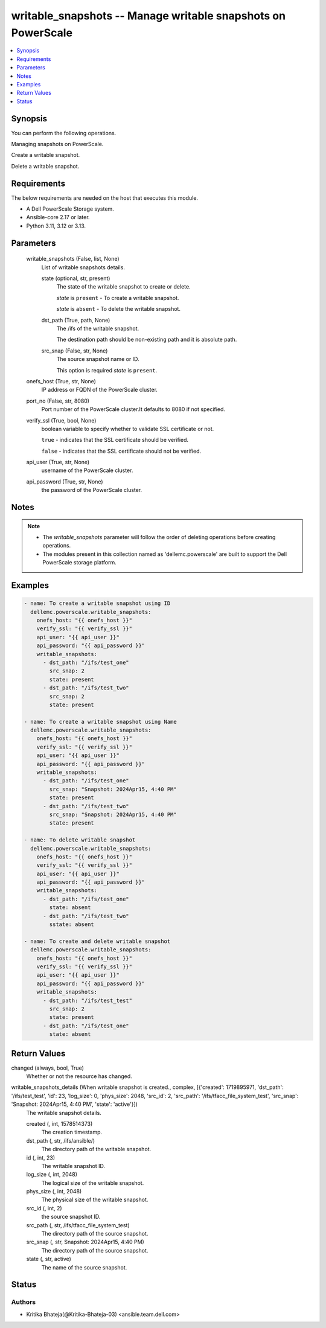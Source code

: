 .. _writable_snapshots_module:


writable_snapshots -- Manage writable snapshots on PowerScale
=============================================================

.. contents::
   :local:
   :depth: 1


Synopsis
--------

You can perform the following operations.

Managing snapshots on PowerScale.

Create a writable snapshot.

Delete a writable snapshot.



Requirements
------------
The below requirements are needed on the host that executes this module.

- A Dell PowerScale Storage system.
- Ansible-core 2.17 or later.
- Python 3.11, 3.12 or 3.13.



Parameters
----------

  writable_snapshots (False, list, None)
    List of writable snapshots details.


    state (optional, str, present)
      The state of the writable snapshot to create or delete.

      :emphasis:`state` is :literal:`present` - To create a writable snapshot.

      :emphasis:`state` is :literal:`absent` - To delete the writable snapshot.


    dst_path (True, path, None)
      The /ifs of the writable snapshot.

      The destination path should be non-existing path and it is absolute path.


    src_snap (False, str, None)
      The source snapshot name or ID.

      This option is required :emphasis:`state` is :literal:`present`.



  onefs_host (True, str, None)
    IP address or FQDN of the PowerScale cluster.


  port_no (False, str, 8080)
    Port number of the PowerScale cluster.It defaults to 8080 if not specified.


  verify_ssl (True, bool, None)
    boolean variable to specify whether to validate SSL certificate or not.

    :literal:`true` - indicates that the SSL certificate should be verified.

    :literal:`false` - indicates that the SSL certificate should not be verified.


  api_user (True, str, None)
    username of the PowerScale cluster.


  api_password (True, str, None)
    the password of the PowerScale cluster.





Notes
-----

.. note::
   - The :emphasis:`writable\_snapshots` parameter will follow the order of deleting operations before creating operations.
   - The modules present in this collection named as 'dellemc.powerscale' are built to support the Dell PowerScale storage platform.




Examples
--------

.. code-block:: yaml+jinja

    
    - name: To create a writable snapshot using ID
      dellemc.powerscale.writable_snapshots:
        onefs_host: "{{ onefs_host }}"
        verify_ssl: "{{ verify_ssl }}"
        api_user: "{{ api_user }}"
        api_password: "{{ api_password }}"
        writable_snapshots:
          - dst_path: "/ifs/test_one"
            src_snap: 2
            state: present
          - dst_path: "/ifs/test_two"
            src_snap: 2
            state: present

    - name: To create a writable snapshot using Name
      dellemc.powerscale.writable_snapshots:
        onefs_host: "{{ onefs_host }}"
        verify_ssl: "{{ verify_ssl }}"
        api_user: "{{ api_user }}"
        api_password: "{{ api_password }}"
        writable_snapshots:
          - dst_path: "/ifs/test_one"
            src_snap: "Snapshot: 2024Apr15, 4:40 PM"
            state: present
          - dst_path: "/ifs/test_two"
            src_snap: "Snapshot: 2024Apr15, 4:40 PM"
            state: present

    - name: To delete writable snapshot
      dellemc.powerscale.writable_snapshots:
        onefs_host: "{{ onefs_host }}"
        verify_ssl: "{{ verify_ssl }}"
        api_user: "{{ api_user }}"
        api_password: "{{ api_password }}"
        writable_snapshots:
          - dst_path: "/ifs/test_one"
            state: absent
          - dst_path: "/ifs/test_two"
            sstate: absent

    - name: To create and delete writable snapshot
      dellemc.powerscale.writable_snapshots:
        onefs_host: "{{ onefs_host }}"
        verify_ssl: "{{ verify_ssl }}"
        api_user: "{{ api_user }}"
        api_password: "{{ api_password }}"
        writable_snapshots:
          - dst_path: "/ifs/test_test"
            src_snap: 2
            state: present
          - dst_path: "/ifs/test_one"
            state: absent



Return Values
-------------

changed (always, bool, True)
  Whether or not the resource has changed.


writable_snapshots_details (When writable snapshot is created., complex, [{'created': 1719895971, 'dst_path': '/ifs/test_test', 'id': 23, 'log_size': 0, 'phys_size': 2048, 'src_id': 2, 'src_path': '/ifs/tfacc_file_system_test', 'src_snap': 'Snapshot: 2024Apr15, 4:40 PM', 'state': 'active'}])
  The writable snapshot details.


  created (, int, 1578514373)
    The creation timestamp.


  dst_path (, str, /ifs/ansible/)
    The directory path of the writable snapshot.


  id (, int, 23)
    The writable snapshot ID.


  log_size (, int, 2048)
    The logical size of the writable snapshot.


  phys_size (, int, 2048)
    The physical size of the writable snapshot.


  src_id (, int, 2)
    the source snapshot ID.


  src_path (, str, /ifs/tfacc_file_system_test)
    The directory path of the source snapshot.


  src_snap (, str, Snapshot: 2024Apr15, 4:40 PM)
    The directory path of the source snapshot.


  state (, str, active)
    The name of the source snapshot.






Status
------





Authors
~~~~~~~

- Kritika Bhateja(@Kritika-Bhateja-03) <ansible.team.dell.com>

